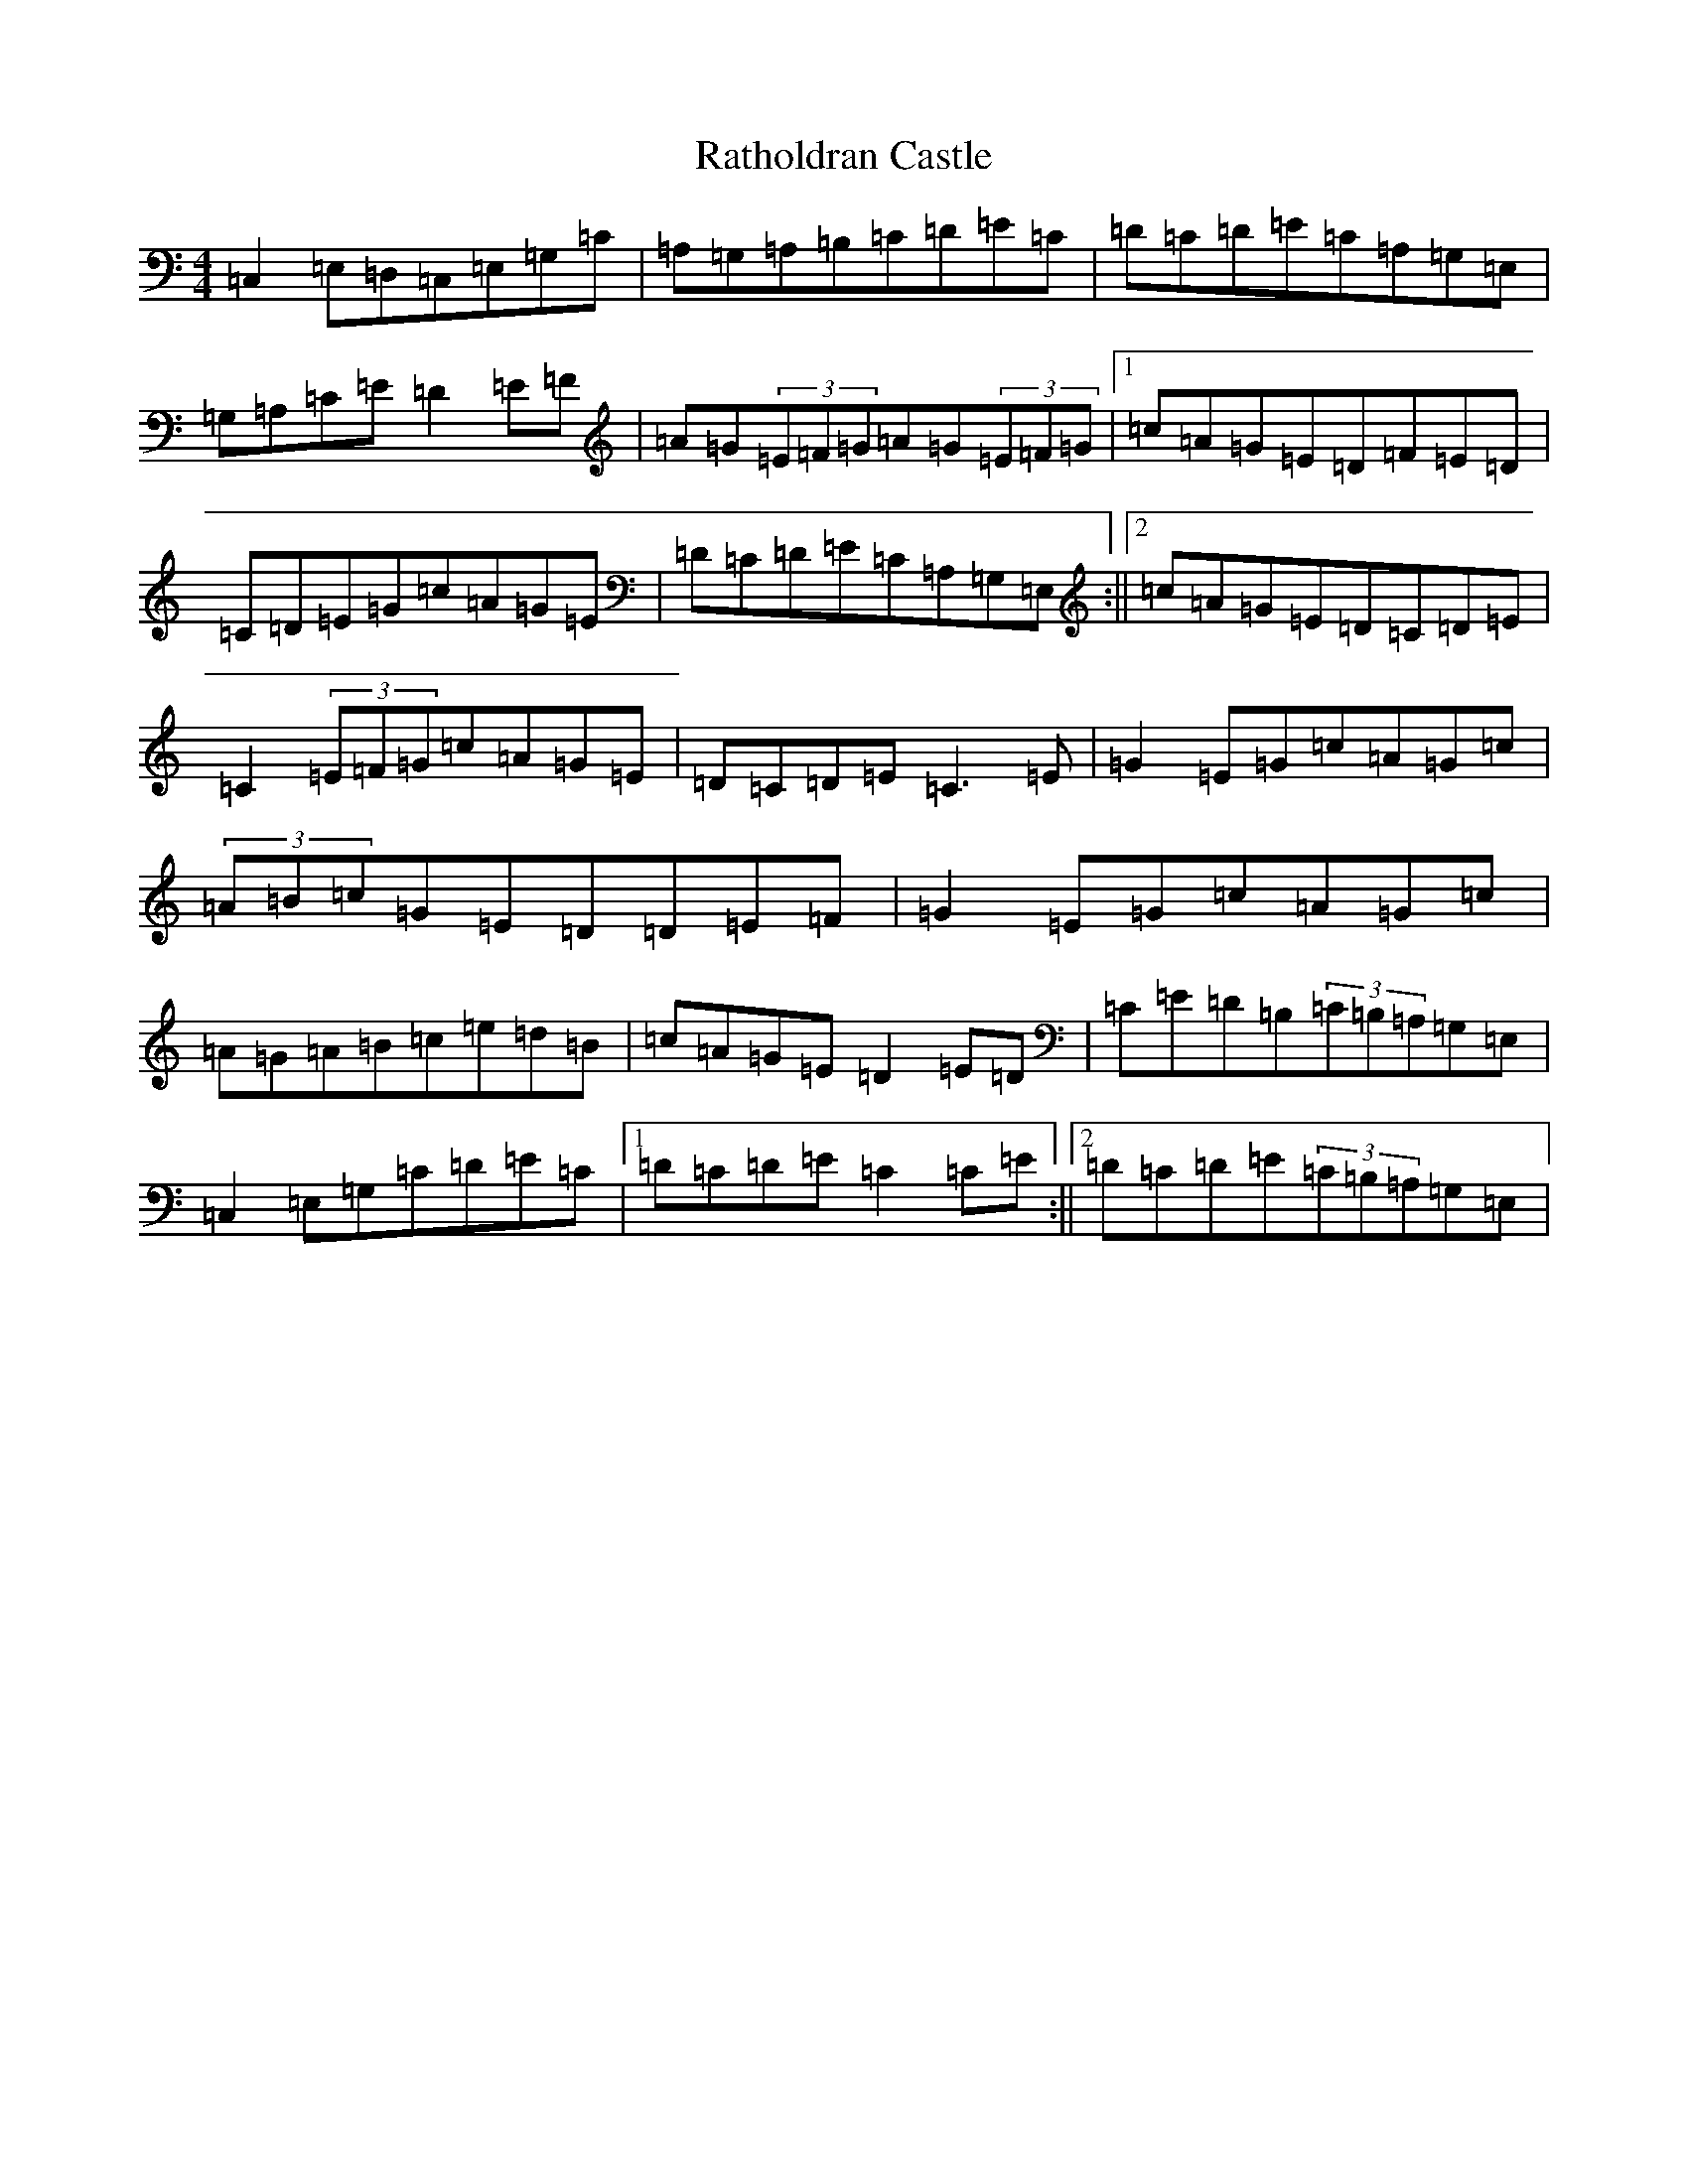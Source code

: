 X: 17777
T: Ratholdran Castle
S: https://thesession.org/tunes/5642#setting5642
R: reel
M:4/4
L:1/8
K: C Major
=C,2=E,=D,=C,=E,=G,=C|=A,=G,=A,=B,=C=D=E=C|=D=C=D=E=C=A,=G,=E,|=G,=A,=C=E=D2=E=F|=A=G(3=E=F=G=A=G(3=E=F=G|1=c=A=G=E=D=F=E=D|=C=D=E=G=c=A=G=E|=D=C=D=E=C=A,=G,=E,:||2=c=A=G=E=D=C=D=E|=C2(3=E=F=G=c=A=G=E|=D=C=D=E=C3=E|=G2=E=G=c=A=G=c|(3=A=B=c=G=E=D=D=E=F|=G2=E=G=c=A=G=c|=A=G=A=B=c=e=d=B|=c=A=G=E=D2=E=D|=C=E=D=B,(3=C=B,=A,=G,=E,|=C,2=E,=G,=C=D=E=C|1=D=C=D=E=C2=C=E:||2=D=C=D=E(3=C=B,=A,=G,=E,|